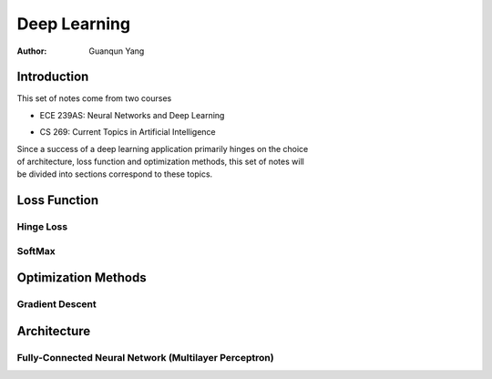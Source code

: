 =============
Deep Learning
=============

:Author: Guanqun Yang


Introduction
============

| This set of notes come from two courses

-  | ECE 239AS: Neural Networks and Deep Learning

-  | CS 269: Current Topics in Artificial Intelligence

| Since a success of a deep learning application primarily hinges on the
  choice
| of architecture, loss function and optimization methods, this set of
  notes will
| be divided into sections correspond to these topics.


Loss Function
=============


Hinge Loss
----------


SoftMax
-------


Optimization Methods
====================


Gradient Descent
----------------


Architecture
============


Fully-Connected Neural Network (Multilayer Perceptron)
------------------------------------------------------
